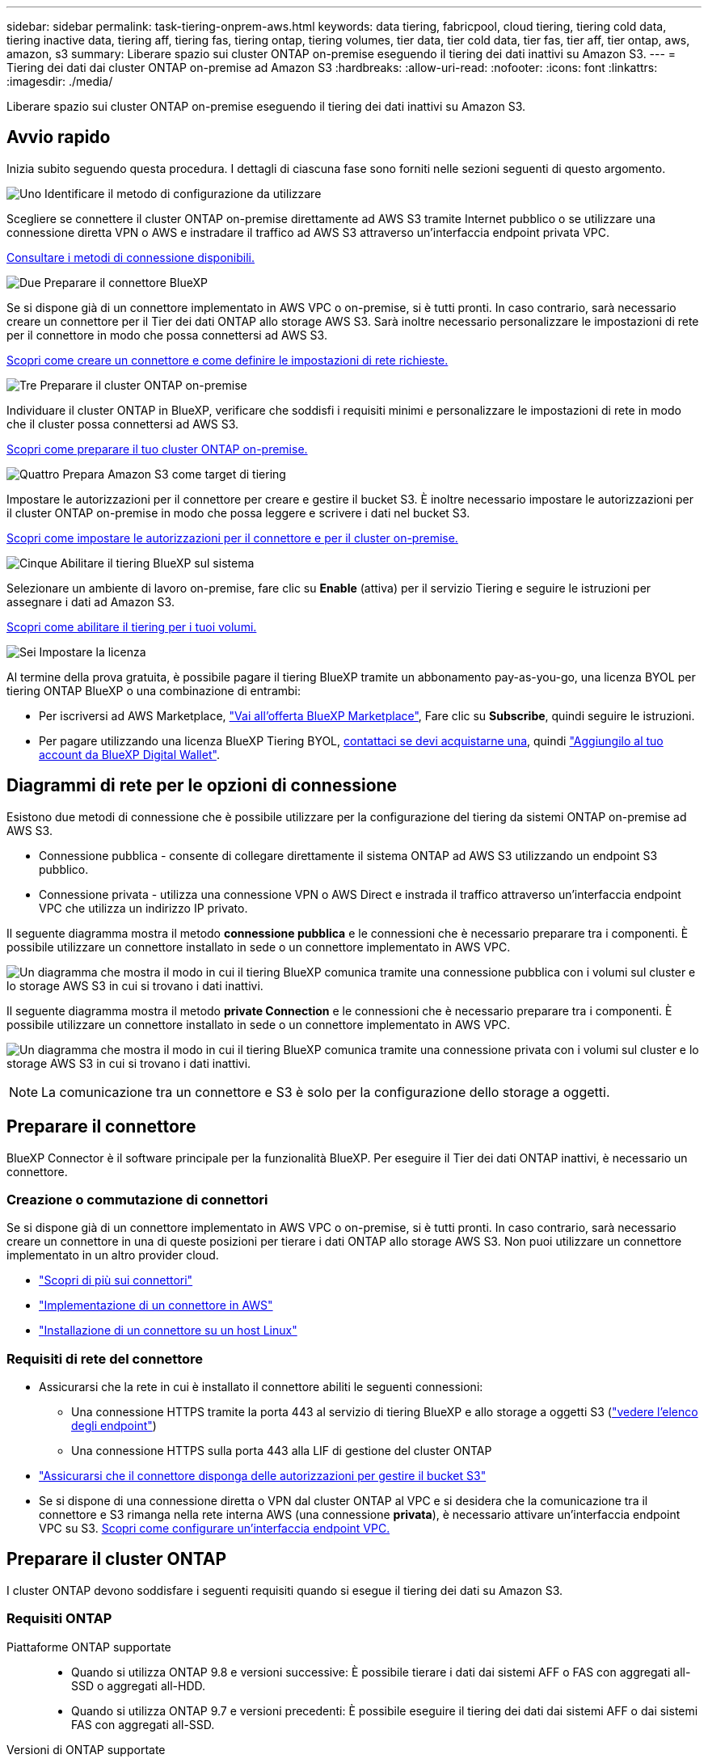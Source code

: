---
sidebar: sidebar 
permalink: task-tiering-onprem-aws.html 
keywords: data tiering, fabricpool, cloud tiering, tiering cold data, tiering inactive data, tiering aff, tiering fas, tiering ontap, tiering volumes, tier data, tier cold data, tier fas, tier aff, tier ontap, aws, amazon, s3 
summary: Liberare spazio sui cluster ONTAP on-premise eseguendo il tiering dei dati inattivi su Amazon S3. 
---
= Tiering dei dati dai cluster ONTAP on-premise ad Amazon S3
:hardbreaks:
:allow-uri-read: 
:nofooter: 
:icons: font
:linkattrs: 
:imagesdir: ./media/


[role="lead"]
Liberare spazio sui cluster ONTAP on-premise eseguendo il tiering dei dati inattivi su Amazon S3.



== Avvio rapido

Inizia subito seguendo questa procedura. I dettagli di ciascuna fase sono forniti nelle sezioni seguenti di questo argomento.

.image:https://raw.githubusercontent.com/NetAppDocs/common/main/media/number-1.png["Uno"] Identificare il metodo di configurazione da utilizzare
[role="quick-margin-para"]
Scegliere se connettere il cluster ONTAP on-premise direttamente ad AWS S3 tramite Internet pubblico o se utilizzare una connessione diretta VPN o AWS e instradare il traffico ad AWS S3 attraverso un'interfaccia endpoint privata VPC.

[role="quick-margin-para"]
<<Diagrammi di rete per le opzioni di connessione,Consultare i metodi di connessione disponibili.>>

.image:https://raw.githubusercontent.com/NetAppDocs/common/main/media/number-2.png["Due"] Preparare il connettore BlueXP
[role="quick-margin-para"]
Se si dispone già di un connettore implementato in AWS VPC o on-premise, si è tutti pronti. In caso contrario, sarà necessario creare un connettore per il Tier dei dati ONTAP allo storage AWS S3. Sarà inoltre necessario personalizzare le impostazioni di rete per il connettore in modo che possa connettersi ad AWS S3.

[role="quick-margin-para"]
<<Preparare il connettore,Scopri come creare un connettore e come definire le impostazioni di rete richieste.>>

.image:https://raw.githubusercontent.com/NetAppDocs/common/main/media/number-3.png["Tre"] Preparare il cluster ONTAP on-premise
[role="quick-margin-para"]
Individuare il cluster ONTAP in BlueXP, verificare che soddisfi i requisiti minimi e personalizzare le impostazioni di rete in modo che il cluster possa connettersi ad AWS S3.

[role="quick-margin-para"]
<<Preparare il cluster ONTAP,Scopri come preparare il tuo cluster ONTAP on-premise.>>

.image:https://raw.githubusercontent.com/NetAppDocs/common/main/media/number-4.png["Quattro"] Prepara Amazon S3 come target di tiering
[role="quick-margin-para"]
Impostare le autorizzazioni per il connettore per creare e gestire il bucket S3. È inoltre necessario impostare le autorizzazioni per il cluster ONTAP on-premise in modo che possa leggere e scrivere i dati nel bucket S3.

[role="quick-margin-para"]
<<Impostare le autorizzazioni S3,Scopri come impostare le autorizzazioni per il connettore e per il cluster on-premise.>>

.image:https://raw.githubusercontent.com/NetAppDocs/common/main/media/number-5.png["Cinque"] Abilitare il tiering BlueXP sul sistema
[role="quick-margin-para"]
Selezionare un ambiente di lavoro on-premise, fare clic su *Enable* (attiva) per il servizio Tiering e seguire le istruzioni per assegnare i dati ad Amazon S3.

[role="quick-margin-para"]
<<Tier dati inattivi dal primo cluster ad Amazon S3,Scopri come abilitare il tiering per i tuoi volumi.>>

.image:https://raw.githubusercontent.com/NetAppDocs/common/main/media/number-6.png["Sei"] Impostare la licenza
[role="quick-margin-para"]
Al termine della prova gratuita, è possibile pagare il tiering BlueXP tramite un abbonamento pay-as-you-go, una licenza BYOL per tiering ONTAP BlueXP o una combinazione di entrambi:

[role="quick-margin-list"]
* Per iscriversi ad AWS Marketplace, https://aws.amazon.com/marketplace/pp/prodview-oorxakq6lq7m4?sr=0-8&ref_=beagle&applicationId=AWSMPContessa["Vai all'offerta BlueXP Marketplace"^], Fare clic su *Subscribe*, quindi seguire le istruzioni.
* Per pagare utilizzando una licenza BlueXP Tiering BYOL, mailto:ng-cloud-tiering@netapp.com?subject=Licensing[contattaci se devi acquistarne una], quindi link:task-licensing-cloud-tiering.html#add-bluexp-tiering-byol-licenses-to-your-account["Aggiungilo al tuo account da BlueXP Digital Wallet"].




== Diagrammi di rete per le opzioni di connessione

Esistono due metodi di connessione che è possibile utilizzare per la configurazione del tiering da sistemi ONTAP on-premise ad AWS S3.

* Connessione pubblica - consente di collegare direttamente il sistema ONTAP ad AWS S3 utilizzando un endpoint S3 pubblico.
* Connessione privata - utilizza una connessione VPN o AWS Direct e instrada il traffico attraverso un'interfaccia endpoint VPC che utilizza un indirizzo IP privato.


Il seguente diagramma mostra il metodo *connessione pubblica* e le connessioni che è necessario preparare tra i componenti. È possibile utilizzare un connettore installato in sede o un connettore implementato in AWS VPC.

image:diagram_cloud_tiering_aws_public.png["Un diagramma che mostra il modo in cui il tiering BlueXP comunica tramite una connessione pubblica con i volumi sul cluster e lo storage AWS S3 in cui si trovano i dati inattivi."]

Il seguente diagramma mostra il metodo *private Connection* e le connessioni che è necessario preparare tra i componenti. È possibile utilizzare un connettore installato in sede o un connettore implementato in AWS VPC.

image:diagram_cloud_tiering_aws_private.png["Un diagramma che mostra il modo in cui il tiering BlueXP comunica tramite una connessione privata con i volumi sul cluster e lo storage AWS S3 in cui si trovano i dati inattivi."]


NOTE: La comunicazione tra un connettore e S3 è solo per la configurazione dello storage a oggetti.



== Preparare il connettore

BlueXP Connector è il software principale per la funzionalità BlueXP. Per eseguire il Tier dei dati ONTAP inattivi, è necessario un connettore.



=== Creazione o commutazione di connettori

Se si dispone già di un connettore implementato in AWS VPC o on-premise, si è tutti pronti. In caso contrario, sarà necessario creare un connettore in una di queste posizioni per tierare i dati ONTAP allo storage AWS S3. Non puoi utilizzare un connettore implementato in un altro provider cloud.

* https://docs.netapp.com/us-en/cloud-manager-setup-admin/concept-connectors.html["Scopri di più sui connettori"^]
* https://docs.netapp.com/us-en/cloud-manager-setup-admin/task-quick-start-connector-aws.html["Implementazione di un connettore in AWS"^]
* https://docs.netapp.com/us-en/cloud-manager-setup-admin/task-quick-start-connector-on-prem.html["Installazione di un connettore su un host Linux"^]




=== Requisiti di rete del connettore

* Assicurarsi che la rete in cui è installato il connettore abiliti le seguenti connessioni:
+
** Una connessione HTTPS tramite la porta 443 al servizio di tiering BlueXP e allo storage a oggetti S3 (https://docs.netapp.com/us-en/cloud-manager-setup-admin/task-set-up-networking-aws.html#endpoints-contacted-for-day-to-day-operations["vedere l'elenco degli endpoint"^])
** Una connessione HTTPS sulla porta 443 alla LIF di gestione del cluster ONTAP


* https://docs.netapp.com/us-en/cloud-manager-setup-admin/reference-permissions-aws.html#cloud-tiering["Assicurarsi che il connettore disponga delle autorizzazioni per gestire il bucket S3"^]
* Se si dispone di una connessione diretta o VPN dal cluster ONTAP al VPC e si desidera che la comunicazione tra il connettore e S3 rimanga nella rete interna AWS (una connessione *privata*), è necessario attivare un'interfaccia endpoint VPC su S3. <<Configurare il sistema per una connessione privata utilizzando un'interfaccia endpoint VPC,Scopri come configurare un'interfaccia endpoint VPC.>>




== Preparare il cluster ONTAP

I cluster ONTAP devono soddisfare i seguenti requisiti quando si esegue il tiering dei dati su Amazon S3.



=== Requisiti ONTAP

Piattaforme ONTAP supportate::
+
--
* Quando si utilizza ONTAP 9.8 e versioni successive: È possibile tierare i dati dai sistemi AFF o FAS con aggregati all-SSD o aggregati all-HDD.
* Quando si utilizza ONTAP 9.7 e versioni precedenti: È possibile eseguire il tiering dei dati dai sistemi AFF o dai sistemi FAS con aggregati all-SSD.


--
Versioni di ONTAP supportate::
+
--
* ONTAP 9.2 o versione successiva
* ONTAP 9.7 o versione successiva è necessario se si intende utilizzare una connessione AWS PrivateLink allo storage a oggetti


--
Volumi e aggregati supportati:: Il numero totale di volumi a cui è possibile eseguire il tiering BlueXP potrebbe essere inferiore al numero di volumi nel sistema ONTAP. Questo perché i volumi non possono essere suddivisi in livelli da alcuni aggregati. Consultare la documentazione ONTAP per https://docs.netapp.com/us-en/ontap/fabricpool/requirements-concept.html#functionality-or-features-not-supported-by-fabricpool["Funzionalità o funzionalità non supportate da FabricPool"^].



NOTE: BlueXP Tiering supporta i volumi FlexGroup a partire da ONTAP 9.5. Il programma di installazione funziona come qualsiasi altro volume.



=== Requisiti di rete del cluster

* Il cluster richiede una connessione HTTPS in entrata dal connettore alla LIF di gestione del cluster.
+
Non è richiesta una connessione tra il cluster e il servizio di tiering BlueXP.

* Per ogni nodo ONTAP che ospita i volumi da tierare è necessario un LIF intercluster. Queste LIF intercluster devono essere in grado di accedere all'archivio di oggetti.
+
Il cluster avvia una connessione HTTPS in uscita sulla porta 443 dalle LIF dell'intercluster allo storage Amazon S3 per le operazioni di tiering. ONTAP legge e scrive i dati da e verso lo storage a oggetti: Lo storage a oggetti non viene mai avviato, ma risponde.

* Le LIF dell'intercluster devono essere associate a _IPSpace_ che ONTAP deve utilizzare per connettersi allo storage a oggetti. https://docs.netapp.com/us-en/ontap/networking/standard_properties_of_ipspaces.html["Scopri di più su IPspaces"^].
+
Quando si imposta il tiering di BlueXP, viene richiesto di specificare IPSpace da utilizzare. È necessario scegliere l'IPSpace a cui sono associate queste LIF. Potrebbe trattarsi dell'IPSpace "predefinito" o di un IPSpace personalizzato creato.

+
Se si utilizza un IPSpace diverso da quello predefinito, potrebbe essere necessario creare un percorso statico per accedere allo storage a oggetti.

+
Tutte le LIF di intercluster all'interno di IPSpace devono avere accesso all'archivio di oggetti. Se non è possibile configurare questa opzione per l'IPSpace corrente, è necessario creare un IPSpace dedicato in cui tutte le LIF dell'intercluster abbiano accesso all'archivio di oggetti.

* Se si utilizza un endpoint dell'interfaccia VPC privata in AWS per la connessione S3, per utilizzare HTTPS/443, è necessario caricare il certificato dell'endpoint S3 nel cluster ONTAP. <<Configurare il sistema per una connessione privata utilizzando un'interfaccia endpoint VPC,Scopri come configurare un'interfaccia endpoint VPC e caricare il certificato S3.>>
* <<Impostare le autorizzazioni S3,Assicurarsi che il cluster ONTAP disponga delle autorizzazioni per accedere al bucket S3.>>




=== Scopri il tuo cluster ONTAP in BlueXP

È necessario rilevare il cluster ONTAP on-premise in BlueXP prima di iniziare a tierare i dati cold nello storage a oggetti. Per aggiungere il cluster, è necessario conoscere l'indirizzo IP di gestione del cluster e la password dell'account utente amministratore.

https://docs.netapp.com/us-en/cloud-manager-ontap-onprem/task-discovering-ontap.html["Scopri come individuare un cluster"^].



== Preparare l'ambiente AWS

Quando si imposta il tiering dei dati su un nuovo cluster, viene richiesto di creare un bucket S3 o di selezionare un bucket S3 esistente nell'account AWS in cui è configurato il connettore. L'account AWS deve disporre delle autorizzazioni e di una chiave di accesso che è possibile inserire nel tiering BlueXP. Il cluster ONTAP utilizza la chiave di accesso per raggruppare i dati in S3 e in S3.

Il bucket S3 deve trovarsi in una link:reference-aws-support.html#supported-aws-regions["Regione che supporta il tiering BlueXP"].


NOTE: Se si prevede di configurare il tiering BlueXP per utilizzare una classe di storage a basso costo in cui i dati a più livelli passeranno dopo un certo numero di giorni, non è necessario selezionare alcuna regola del ciclo di vita durante la configurazione del bucket nell'account AWS. BlueXP Tiering gestisce le transizioni del ciclo di vita.



=== Impostare le autorizzazioni S3

È necessario configurare due set di autorizzazioni:

* Permessi per il connettore per creare e gestire il bucket S3.
* Autorizzazioni per il cluster ONTAP on-premise in modo che possa leggere e scrivere i dati nel bucket S3.


.Fasi
. Confermare https://docs.netapp.com/us-en/cloud-manager-setup-admin/reference-permissions-aws.html#cloud-tiering["Queste autorizzazioni S3"^] Fanno parte del ruolo IAM che fornisce al connettore le autorizzazioni. Dovrebbero essere stati inclusi per impostazione predefinita al momento della prima implementazione del connettore. In caso contrario, è necessario aggiungere le autorizzazioni mancanti. Vedere https://docs.aws.amazon.com/IAM/latest/UserGuide/access_policies_manage-edit.html["Documentazione AWS: Modifica delle policy IAM"^].
. Quando si attiva il servizio, la procedura guidata Tiering richiede di inserire una chiave di accesso e una chiave segreta. Queste credenziali vengono passate al cluster ONTAP in modo che ONTAP possa eseguire il Tier dei dati al bucket S3. A tale scopo, è necessario creare un utente IAM con le seguenti autorizzazioni:
+
[source, json]
----
"s3:ListAllMyBuckets",
"s3:ListBucket",
"s3:GetBucketLocation",
"s3:GetObject",
"s3:PutObject",
"s3:DeleteObject"
----
+
Vedere https://docs.aws.amazon.com/IAM/latest/UserGuide/id_roles_create_for-user.html["Documentazione AWS: Creazione di un ruolo per delegare le autorizzazioni a un utente IAM"^] per ulteriori informazioni.

. Creare o individuare la chiave di accesso.
+
BlueXP Tiering passa la chiave di accesso al cluster ONTAP. Le credenziali non vengono memorizzate nel servizio di tiering BlueXP.

+
https://docs.aws.amazon.com/IAM/latest/UserGuide/id_credentials_access-keys.html["Documentazione AWS: Gestione delle chiavi di accesso per gli utenti IAM"^]





=== Configurare il sistema per una connessione privata utilizzando un'interfaccia endpoint VPC

Se si intende utilizzare una connessione Internet pubblica standard, tutte le autorizzazioni vengono impostate dal connettore e non è necessario eseguire altre operazioni. Questo tipo di connessione viene mostrato nella <<Diagrammi di rete per le opzioni di connessione,primo diagramma in alto>>.

Se si desidera una connessione più sicura via Internet dal data center on-premise al VPC, è possibile selezionare una connessione AWS PrivateLink nella procedura guidata di attivazione del tiering. È necessario se si intende utilizzare una VPN o una connessione diretta AWS per collegare il sistema on-premise tramite un'interfaccia endpoint VPC che utilizza un indirizzo IP privato. Questo tipo di connessione viene mostrato nella <<Diagrammi di rete per le opzioni di connessione,secondo diagramma sopra>>.

. Creare una configurazione dell'endpoint dell'interfaccia utilizzando la console Amazon VPC o la riga di comando. https://docs.aws.amazon.com/AmazonS3/latest/userguide/privatelink-interface-endpoints.html["Scopri i dettagli sull'utilizzo di AWS PrivateLink per Amazon S3"^].
. Modificare la configurazione del gruppo di protezione associata a BlueXP Connector. È necessario modificare la policy in "Custom" (da "Full Access") <<Impostare le autorizzazioni S3,Aggiungere le autorizzazioni necessarie per S3 Connector>> come mostrato in precedenza.
+
image:screenshot_tiering_aws_sec_group.png["Una schermata del gruppo di sicurezza AWS associato al connettore."]

+
Se si utilizza la porta 80 (HTTP) per la comunicazione con l'endpoint privato, si è tutti impostati. È ora possibile attivare il tiering BlueXP sul cluster.

+
Se si utilizza la porta 443 (HTTPS) per la comunicazione con l'endpoint privato, è necessario copiare il certificato dall'endpoint VPC S3 e aggiungerlo al cluster ONTAP, come illustrato nei 4 passaggi successivi.

. Ottenere il nome DNS dell'endpoint dalla console AWS.
+
image:screenshot_endpoint_dns_aws_console.png["Una schermata del nome DNS dell'endpoint VPC dalla console AWS."]

. Ottenere il certificato dall'endpoint VPC S3. Lo fai entro https://docs.netapp.com/us-en/cloud-manager-setup-admin/task-managing-connectors.html#connect-to-the-linux-vm["Accesso alla macchina virtuale che ospita BlueXP Connector"^] ed eseguire il seguente comando. Quando si immette il nome DNS dell'endpoint, aggiungere "bucket" all'inizio, sostituendo "*":
+
[source, text]
----
[ec2-user@ip-10-160-4-68 ~]$ openssl s_client -connect bucket.vpce-0ff5c15df7e00fbab-yxs7lt8v.s3.us-west-2.vpce.amazonaws.com:443 -showcerts
----
. Dall'output di questo comando, copiare i dati per il certificato S3 (tutti i dati compresi tra i tag BEGIN / END CERTIFICATE):
+
[source, text]
----
Certificate chain
0 s:/CN=s3.us-west-2.amazonaws.com`
   i:/C=US/O=Amazon/OU=Server CA 1B/CN=Amazon
-----BEGIN CERTIFICATE-----
MIIM6zCCC9OgAwIBAgIQA7MGJ4FaDBR8uL0KR3oltTANBgkqhkiG9w0BAQsFADBG
…
…
GqvbOz/oO2NWLLFCqI+xmkLcMiPrZy+/6Af+HH2mLCM4EsI2b+IpBmPkriWnnxo=
-----END CERTIFICATE-----
----
. Accedere alla CLI del cluster ONTAP e applicare il certificato copiato utilizzando il seguente comando (sostituire il proprio nome della VM di storage):
+
[source, text]
----
cluster1::> security certificate install -vserver <svm_name> -type server-ca
Please enter Certificate: Press <Enter> when done
----




== Tier dati inattivi dal primo cluster ad Amazon S3

Dopo aver preparato l'ambiente AWS, iniziare a tiering dei dati inattivi dal primo cluster.

.Di cosa hai bisogno
* https://docs.netapp.com/us-en/cloud-manager-ontap-onprem/task-discovering-ontap.html["Un ambiente di lavoro on-premise"^].
* Chiave di accesso AWS per un utente IAM che dispone delle autorizzazioni S3 richieste.


.Fasi
. Selezionare l'ambiente di lavoro on-premise ONTAP.
. Fare clic su *Enable* (attiva) per il servizio Tiering dal pannello di destra.
+
Se la destinazione del tiering Amazon S3 esiste come ambiente di lavoro in Canvas, è possibile trascinare il cluster nell'ambiente di lavoro per avviare l'installazione guidata.

+
image:screenshot_setup_tiering_onprem.png["Una schermata che mostra l'opzione Enable (attiva) visualizzata sul lato destro della schermata dopo aver selezionato un ambiente di lavoro ONTAP on-premise."]

. *Define Object Storage Name*: Immettere un nome per lo storage a oggetti. Deve essere univoco rispetto a qualsiasi altro storage a oggetti utilizzato con gli aggregati di questo cluster.
. *Seleziona provider*: Seleziona *Amazon Web Services* e fai clic su *continua*.
+
image:screenshot_tiering_aws_s3_bucket.png["Una schermata che mostra i dati che devono essere forniti per impostare il tiering su un bucket S3."]

. Completare le sezioni della pagina *Create Object Storage*:
+
.. *S3 bucket*: Aggiungere un nuovo bucket S3 o selezionare un bucket S3 esistente che inizia con il prefisso _fabric-pool_, selezionare l'area bucket e fare clic su *continua*.
+
Quando si utilizza un connettore on-premise, è necessario inserire l'ID account AWS che fornisce l'accesso al bucket S3 esistente o al nuovo bucket S3 che verrà creato.

+
Il prefisso _fabric-pool_ è necessario perché il criterio IAM per il connettore consente all'istanza di eseguire azioni S3 sui bucket denominati con quel prefisso esatto. Ad esempio, è possibile chiamare il bucket S3 _fabric-pool-AFF1_, dove AFF1 è il nome del cluster.

.. *Storage Class*: BlueXP Tiering gestisce le transizioni del ciclo di vita dei dati a più livelli. I dati iniziano nella classe _Standard_, ma è possibile creare una regola per spostare i dati in un'altra classe dopo un certo numero di giorni.
+
Selezionare la classe di storage S3 a cui si desidera trasferire i dati a più livelli e il numero di giorni prima che i dati vengano spostati, quindi fare clic su *continua*. Ad esempio, la schermata seguente mostra che i dati a più livelli vengono spostati dalla classe _Standard_ alla classe _Standard-IA_ dopo 45 giorni di storage a oggetti.

+
Se si sceglie *Mantieni i dati in questa classe di storage*, i dati rimangono nella classe di storage _Standard_ e non vengono applicate regole. link:reference-aws-support.html["Vedere classi di storage supportate"^].

+
image:screenshot_tiering_lifecycle_selection_aws.png["Una schermata che mostra come selezionare un'altra classe di storage in cui i dati vengono spostati dopo un certo numero di giorni."]

+
Si noti che la regola del ciclo di vita viene applicata a tutti gli oggetti nel bucket selezionato.

.. *Credenziali*: Immettere l'ID della chiave di accesso e la chiave segreta per un utente IAM che dispone delle autorizzazioni S3 richieste, quindi fare clic su *continua*.
+
L'utente IAM deve trovarsi nello stesso account AWS del bucket selezionato o creato nella pagina *S3 bucket*.

.. *Rete*: Inserire i dettagli di rete e fare clic su *continua*.
+
Selezionare l'IPSpace nel cluster ONTAP in cui risiedono i volumi che si desidera raggruppare. Le LIF di intercluster per questo IPSpace devono disporre di accesso a Internet in uscita in modo che possano connettersi allo storage a oggetti del provider di cloud.

+
Se si desidera, scegliere se utilizzare un AWS PrivateLink precedentemente configurato. <<Configurare il sistema per una connessione privata utilizzando un'interfaccia endpoint VPC,Consultare le informazioni di configurazione riportate sopra.>>

+
Viene visualizzata una finestra di dialogo che aiuta a configurare l'endpoint.



. Nella pagina _Tier Volumes_, selezionare i volumi per i quali si desidera configurare il tiering e avviare la pagina Tiering Policy:
+
** Per selezionare tutti i volumi, selezionare la casella nella riga del titolo (image:button_backup_all_volumes.png[""]) E fare clic su *Configure Volumes* (Configura volumi).
** Per selezionare più volumi, selezionare la casella relativa a ciascun volume (image:button_backup_1_volume.png[""]) E fare clic su *Configure Volumes* (Configura volumi).
** Per selezionare un singolo volume, fare clic sulla riga (o. image:screenshot_edit_icon.gif["icona modifica matita"] ) per il volume.
+
image:screenshot_tiering_tier_volumes.png["Una schermata che mostra come selezionare un singolo volume, più volumi o tutti i volumi e il pulsante Modify Selected Volumes (Modifica volumi selezionati)."]



. Nella finestra di dialogo _Tiering Policy_, selezionare una policy di tiering, regolare i giorni di raffreddamento per i volumi selezionati e fare clic su *Apply* (Applica).
+
link:concept-cloud-tiering.html#volume-tiering-policies["Scopri di più sulle policy di tiering dei volumi e sui giorni di raffreddamento"].

+
image:screenshot_tiering_policy_settings.png["Una schermata che mostra le impostazioni dei criteri di tiering configurabili."]



.Risultato
Il tiering dei dati è stato configurato correttamente dai volumi del cluster allo storage a oggetti S3.

.Quali sono le prossime novità?
link:task-licensing-cloud-tiering.html["Assicurarsi di sottoscrivere il servizio di tiering BlueXP"].

È possibile rivedere le informazioni relative ai dati attivi e inattivi sul cluster. link:task-managing-tiering.html["Scopri di più sulla gestione delle impostazioni di tiering"].

È inoltre possibile creare storage a oggetti aggiuntivo nei casi in cui si desidera eseguire il Tier dei dati da determinati aggregati di un cluster a diversi archivi di oggetti. Oppure, se si prevede di utilizzare il mirroring FabricPool, dove i dati a più livelli vengono replicati in un archivio di oggetti aggiuntivo. link:task-managing-object-storage.html["Scopri di più sulla gestione degli archivi di oggetti"].
